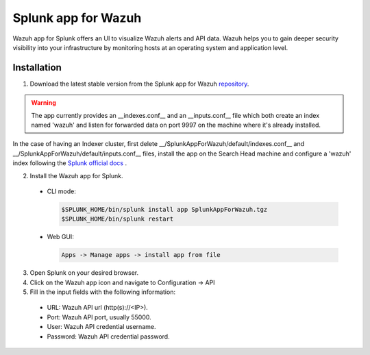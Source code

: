 .. Copyright (C) 2018 Wazuh, Inc.

.. _splunk_wazuh:

Splunk app for Wazuh
====================

Wazuh app for Splunk offers an UI to visualize Wazuh alerts and API data. Wazuh helps you to gain deeper security visibility into your infrastructure by monitoring hosts at an operating system and application level.



Installation
------------

1. Download the latest stable version from the Splunk app for Wazuh `repository <https://github.com/wazuh/wazuh-splunk/releases/>`_.

.. warning:: The app currently provides an __indexes.conf__ and an __inputs.conf__ file which both create an index named 'wazuh' and listen for forwarded data on port 9997 on the machine where it's already installed.
In the case of having an Indexer cluster, first delete __/SplunkAppForWazuh/default/indexes.conf__ and __/SplunkAppForWazuh/default/inputs.conf__ files, install the app on the Search Head machine and configure a 'wazuh' index following the `Splunk official docs <http://docs.splunk.com/Documentation/Splunk/7.1.0/Indexer/useforwarders>`_ .

2. Install the Wazuh app for Splunk. 
  - CLI mode:

    .. code-block:: console

      $SPLUNK_HOME/bin/splunk install app SplunkAppForWazuh.tgz
      $SPLUNK_HOME/bin/splunk restart

  - Web GUI:

    .. code-block:: console

      Apps -> Manage apps -> install app from file

3. Open Splunk on your desired browser.

4. Click on the Wazuh app icon and navigate to Configuration -> API

5. Fill in the input fields with the following information:

  - URL: Wazuh API url (http(s)://<IP>).
  - Port: Wazuh API port, usually 55000.
  - User: Wazuh API credential username.
  - Password: Wazuh API credential password.
